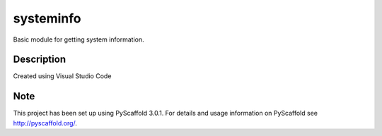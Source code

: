 ==========
systeminfo
==========


Basic module for getting system information.


Description
===========

Created using Visual Studio Code 

Note
====

This project has been set up using PyScaffold 3.0.1. For details and usage
information on PyScaffold see http://pyscaffold.org/.

